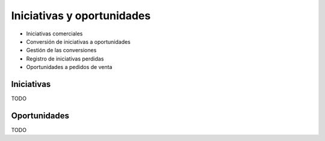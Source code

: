 ===========================
Iniciativas y oportunidades
===========================

* Iniciativas comerciales
* Conversión de iniciativas a oportunidades
* Gestión de las conversiones
* Registro de iniciativas perdidas
* Oportunidades a pedidos de venta


.. inheritref:: sale_opportunity/sale_opportunity:section:iniciativas

Iniciativas
===========

TODO

.. inheritref:: sale_opportunity/sale_opportunity:section:oportunidades

Oportunidades
=============

TODO
